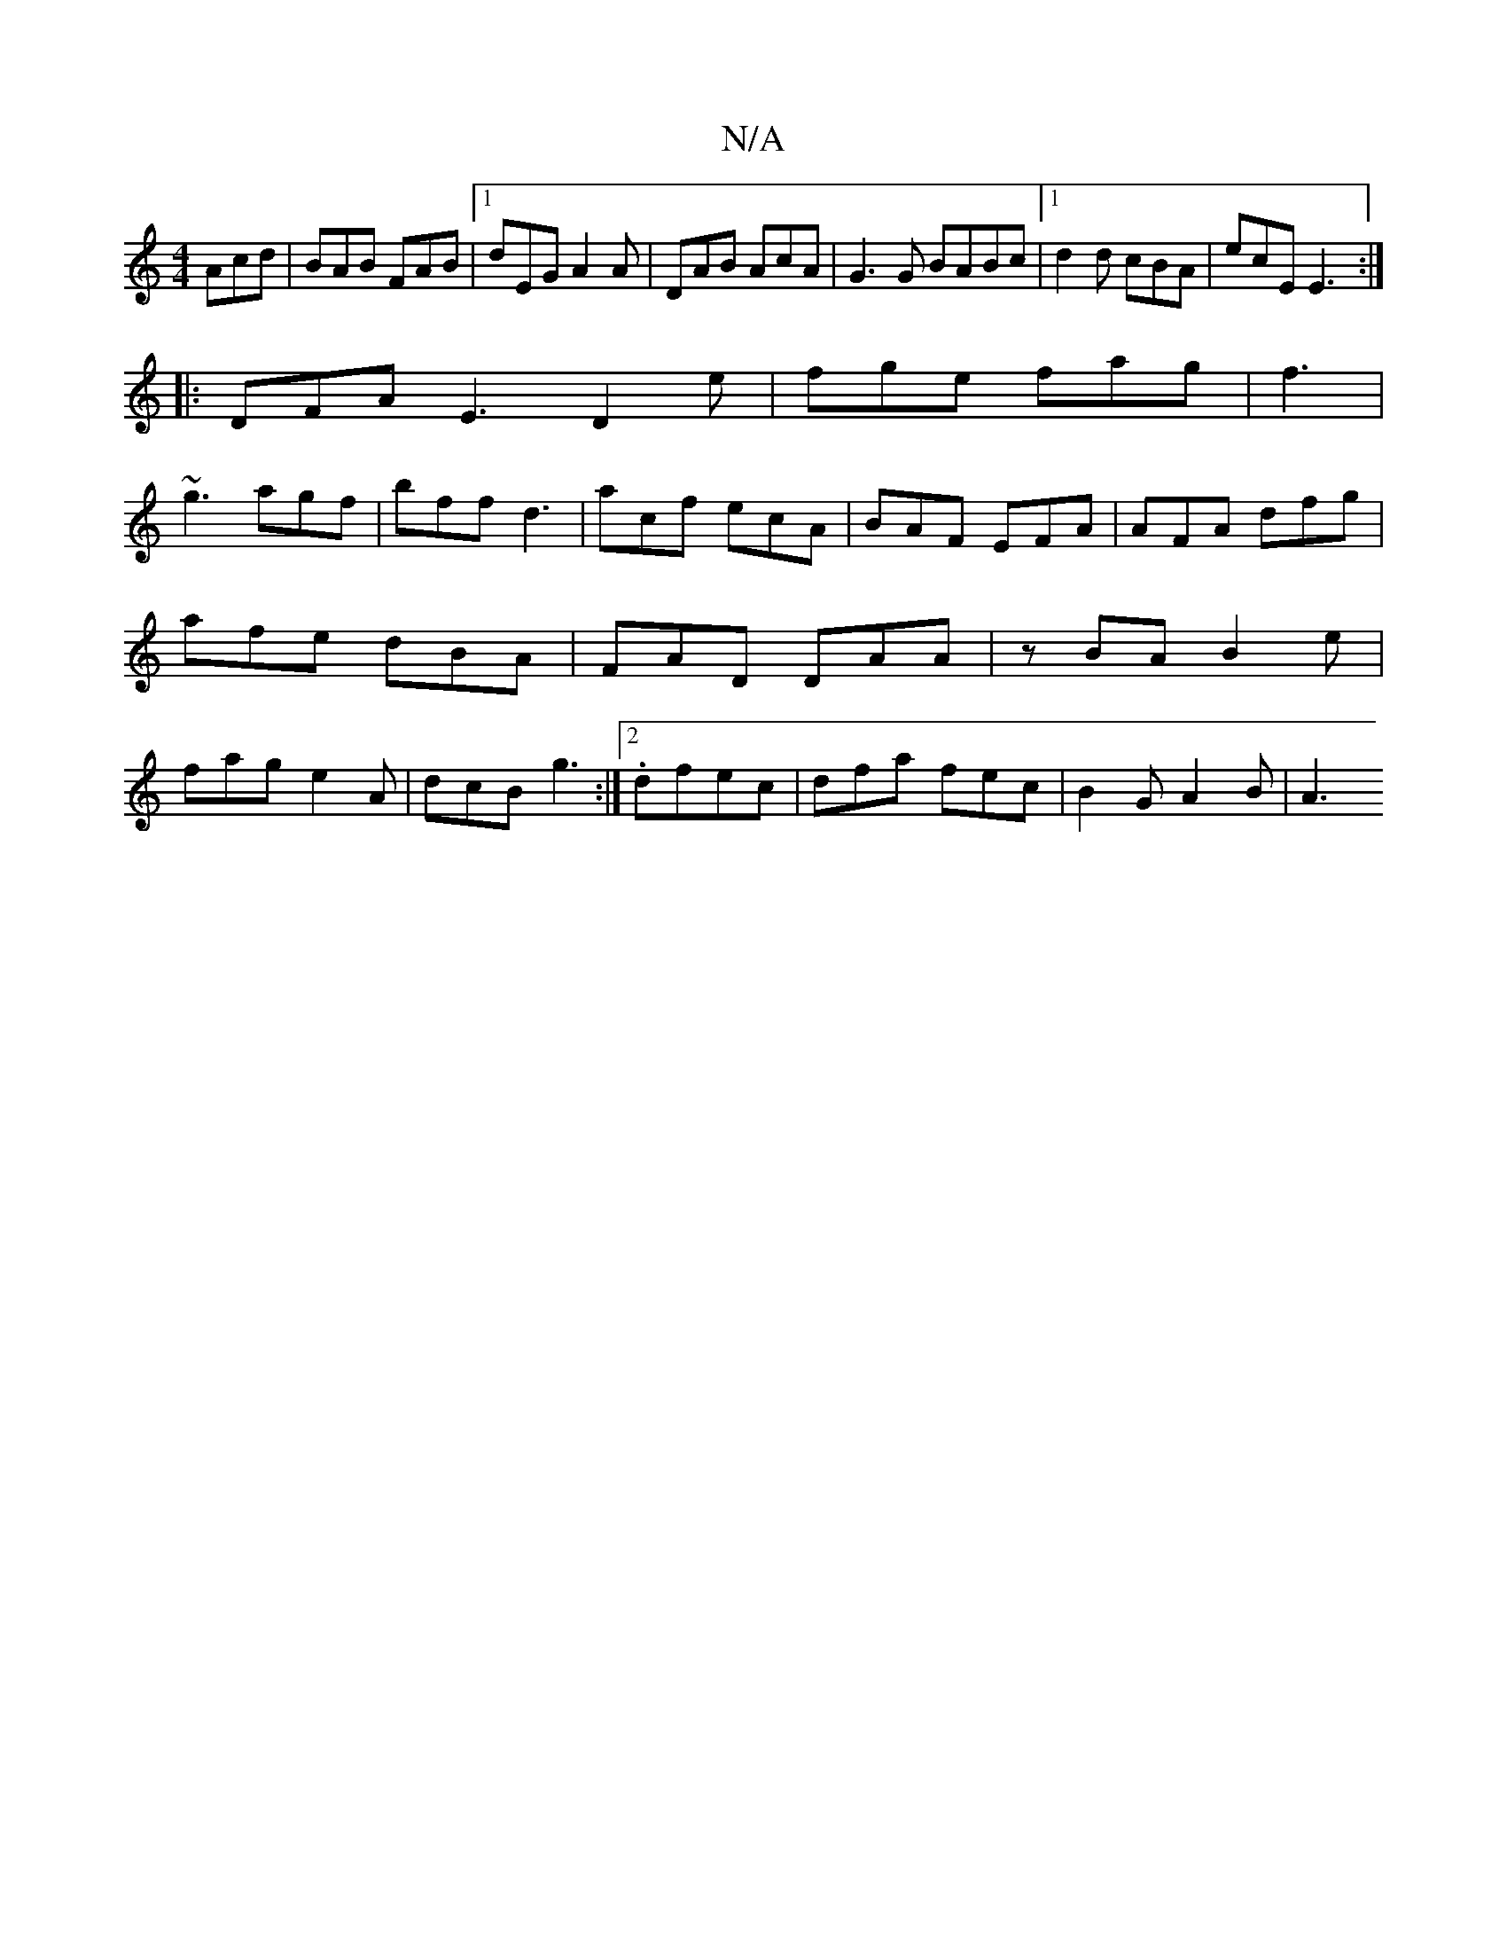 X:1
T:N/A
M:4/4
R:N/A
K:Cmajor
Acd|BAB FAB|[1 dEG A2A|DAB AcA|G3G BABc|[1 d2d cBA | ecE E3 :|
|: DFA E3 D2e|fge fag|f3|
~g3 agf|bff d3|acf ecA|BAF EFA|AFA dfg|afe dBA|FAD DAA|zBA B2e|fag e2A|dcB g3:|2 .dfec | dfa fec | B2G A2 B|A3 